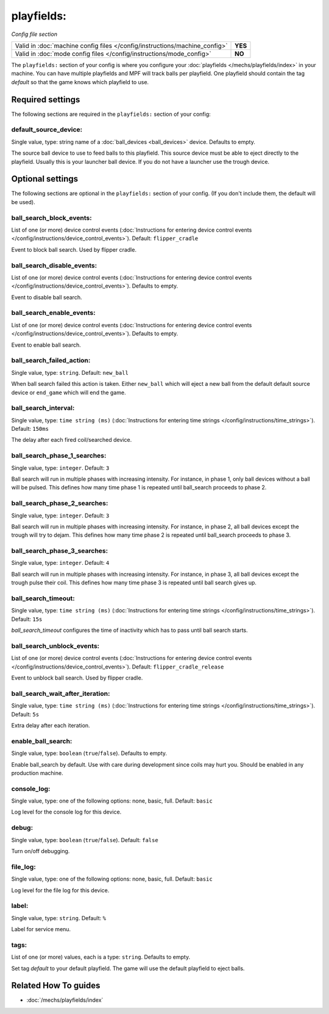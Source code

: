 playfields:
===========

*Config file section*

+----------------------------------------------------------------------------+---------+
| Valid in :doc:`machine config files </config/instructions/machine_config>` | **YES** |
+----------------------------------------------------------------------------+---------+
| Valid in :doc:`mode config files </config/instructions/mode_config>`       | **NO**  |
+----------------------------------------------------------------------------+---------+

.. overview

The ``playfields:`` section of your config is where you configure your
:doc:`playfields </mechs/playfields/index>` in your machine.
You can have multiple playfields and MPF will track balls per playfield.
One playfield should contain the tag `default` so that the game knows which playfield to use.

.. config


Required settings
-----------------

The following sections are required in the ``playfields:`` section of your config:

default_source_device:
~~~~~~~~~~~~~~~~~~~~~~
Single value, type: string name of a :doc:`ball_devices <ball_devices>` device. Defaults to empty.

The source ball device to use to feed balls to this playfield.
This source device must be able to eject directly to the playfield.
Usually this is your launcher ball device.
If you do not have a launcher use the trough device.


Optional settings
-----------------

The following sections are optional in the ``playfields:`` section of your config. (If you don't include them, the default will be used).

ball_search_block_events:
~~~~~~~~~~~~~~~~~~~~~~~~~
List of one (or more) device control events (:doc:`Instructions for entering device control events </config/instructions/device_control_events>`). Default: ``flipper_cradle``

Event to block ball search. Used by flipper cradle.

ball_search_disable_events:
~~~~~~~~~~~~~~~~~~~~~~~~~~~
List of one (or more) device control events (:doc:`Instructions for entering device control events </config/instructions/device_control_events>`). Defaults to empty.

Event to disable ball search.

ball_search_enable_events:
~~~~~~~~~~~~~~~~~~~~~~~~~~
List of one (or more) device control events (:doc:`Instructions for entering device control events </config/instructions/device_control_events>`). Defaults to empty.

Event to enable ball search.

ball_search_failed_action:
~~~~~~~~~~~~~~~~~~~~~~~~~~
Single value, type: ``string``. Default: ``new_ball``

When ball search failed this action is taken. Either ``new_ball`` which will
eject a new ball from the default default source device or ``end_game`` which
will end the game.

ball_search_interval:
~~~~~~~~~~~~~~~~~~~~~
Single value, type: ``time string (ms)`` (:doc:`Instructions for entering time strings </config/instructions/time_strings>`). Default: ``150ms``

The delay after each fired coil/searched device.

ball_search_phase_1_searches:
~~~~~~~~~~~~~~~~~~~~~~~~~~~~~
Single value, type: ``integer``. Default: ``3``

Ball search will run in multiple phases with increasing intensity.
For instance, in phase 1, only ball devices without a ball will be pulsed.
This defines how many time phase 1 is repeated until ball_search proceeds to phase 2.

ball_search_phase_2_searches:
~~~~~~~~~~~~~~~~~~~~~~~~~~~~~
Single value, type: ``integer``. Default: ``3``

Ball search will run in multiple phases with increasing intensity.
For instance, in phase 2, all ball devices except the trough will try to dejam.
This defines how many time phase 2 is repeated until ball_search proceeds to phase 3.

ball_search_phase_3_searches:
~~~~~~~~~~~~~~~~~~~~~~~~~~~~~
Single value, type: ``integer``. Default: ``4``

Ball search will run in multiple phases with increasing intensity.
For instance, in phase 3, all ball devices except the trough pulse their coil.
This defines how many time phase 3 is repeated until ball search gives up.

ball_search_timeout:
~~~~~~~~~~~~~~~~~~~~
Single value, type: ``time string (ms)`` (:doc:`Instructions for entering time strings </config/instructions/time_strings>`). Default: ``15s``

`ball_search_timeout` configures the time of inactivity which has to pass until ball search starts.

ball_search_unblock_events:
~~~~~~~~~~~~~~~~~~~~~~~~~~~
List of one (or more) device control events (:doc:`Instructions for entering device control events </config/instructions/device_control_events>`). Default: ``flipper_cradle_release``

Event to unblock ball search. Used by flipper cradle.

ball_search_wait_after_iteration:
~~~~~~~~~~~~~~~~~~~~~~~~~~~~~~~~~
Single value, type: ``time string (ms)`` (:doc:`Instructions for entering time strings </config/instructions/time_strings>`). Default: ``5s``

Extra delay after each iteration.

enable_ball_search:
~~~~~~~~~~~~~~~~~~~
Single value, type: ``boolean`` (``true``/``false``). Defaults to empty.

Enable ball_search by default. Use with care during development
since coils may hurt you. Should be enabled in any production
machine.

console_log:
~~~~~~~~~~~~
Single value, type: one of the following options: none, basic, full. Default: ``basic``

Log level for the console log for this device.

debug:
~~~~~~
Single value, type: ``boolean`` (``true``/``false``). Default: ``false``

Turn on/off debugging.

file_log:
~~~~~~~~~
Single value, type: one of the following options: none, basic, full. Default: ``basic``

Log level for the file log for this device.

label:
~~~~~~
Single value, type: ``string``. Default: ``%``

Label for service menu.

tags:
~~~~~
List of one (or more) values, each is a type: ``string``. Defaults to empty.

Set tag `default` to your default playfield. The game will use
the default playfield to eject balls.


Related How To guides
---------------------

* :doc:`/mechs/playfields/index`
